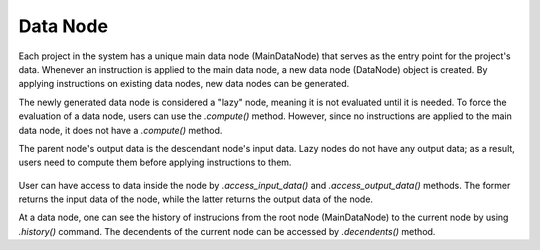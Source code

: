 .. _data_node:

Data Node
=========

Each project in the system has a unique main data node (MainDataNode) that serves as the entry point for the project's data. Whenever an instruction is applied to the main data node, a new data node (DataNode) object is created. By applying instructions on existing data nodes, new data nodes can be generated. 

The newly generated data node is considered a "lazy" node, meaning it is not evaluated until it is needed. To force the evaluation of a data node, users can use the `.compute()` method. However, since no instructions are applied to the main data node, it does not have a `.compute()` method.

The parent node's output data is the descendant node's input data. Lazy nodes do not have any output data; as a result, users need to compute them before applying instructions to them.

.. figure:: images/png/data_nodes.png
   :alt: overview
   :width: 400px
   :align: center 

User can have access to data inside the node by `.access_input_data()` and `.access_output_data()` methods. The former returns the input data of the node, while the latter returns the output data of the node.

At a data node, one can see the history of instrucions from the root node (MainDataNode) to the current node by using `.history()` command. The decendents of the current node can be accessed by `.decendents()` method.